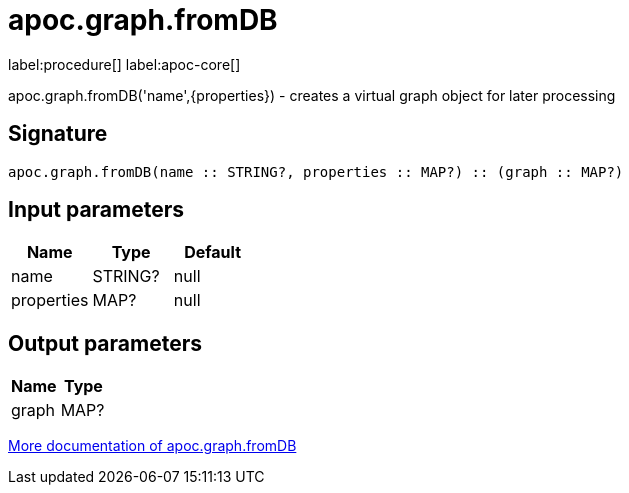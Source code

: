 ////
This file is generated by DocsTest, so don't change it!
////

= apoc.graph.fromDB
:description: This section contains reference documentation for the apoc.graph.fromDB procedure.

label:procedure[] label:apoc-core[]

[.emphasis]
apoc.graph.fromDB('name',\{properties}) - creates a virtual graph object for later processing

== Signature

[source]
----
apoc.graph.fromDB(name :: STRING?, properties :: MAP?) :: (graph :: MAP?)
----

== Input parameters
[.procedures, opts=header]
|===
| Name | Type | Default 
|name|STRING?|null
|properties|MAP?|null
|===

== Output parameters
[.procedures, opts=header]
|===
| Name | Type 
|graph|MAP?
|===

xref::export/gephi.adoc[More documentation of apoc.graph.fromDB,role=more information]

